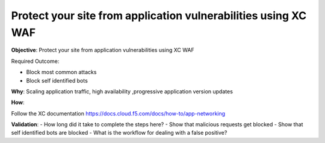 Protect your site from application vulnerabilities using XC WAF
===============================================================

**Objective**: Protect your site from application vulnerabilities using XC WAF

Required Outcome:

- Block most common attacks 
- Block self identified bots


**Why**: Scaling application traffic, high availability ,progressive application version updates

**How**: 

Follow the XC documentation 
https://docs.cloud.f5.com/docs/how-to/app-networking

**Validation**: 
- How long did it take to complete the steps here? 
- Show that malicious requests get blocked 
- Show that self identified bots are blocked 
- What is the workflow for dealing with a false positive? 